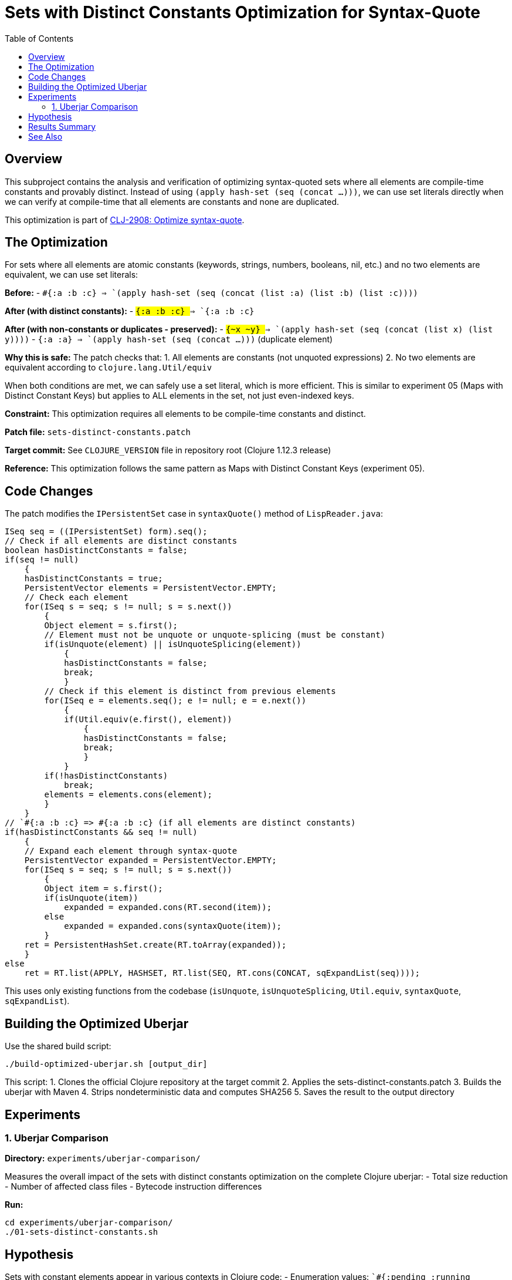 = Sets with Distinct Constants Optimization for Syntax-Quote
:toc:
:toclevels: 3

== Overview

This subproject contains the analysis and verification of optimizing syntax-quoted sets where all elements are compile-time constants and provably distinct. Instead of using `(apply hash-set (seq (concat ...)))`, we can use set literals directly when we can verify at compile-time that all elements are constants and none are duplicated.

This optimization is part of https://clojure.atlassian.net/browse/CLJ-2908[CLJ-2908: Optimize syntax-quote].

== The Optimization

For sets where all elements are atomic constants (keywords, strings, numbers, booleans, nil, etc.) and no two elements are equivalent, we can use set literals:

**Before:**
- `` `#{:a :b :c} `` => `(apply hash-set (seq (concat (list :a) (list :b) (list :c))))`

**After (with distinct constants):**
- `` `#{:a :b :c} `` => `#{:a :b :c}`

**After (with non-constants or duplicates - preserved):**
- `` `#{~x ~y} `` => `(apply hash-set (seq (concat (list x) (list y))))`
- `` `#{:a :a} `` => `(apply hash-set (seq (concat ...)))` (duplicate element)

**Why this is safe:** The patch checks that:
1. All elements are constants (not unquoted expressions)
2. No two elements are equivalent according to `clojure.lang.Util/equiv`

When both conditions are met, we can safely use a set literal, which is more efficient. This is similar to experiment 05 (Maps with Distinct Constant Keys) but applies to ALL elements in the set, not just even-indexed keys.

**Constraint:** This optimization requires all elements to be compile-time constants and distinct.

**Patch file:** `sets-distinct-constants.patch`

**Target commit:** See `CLOJURE_VERSION` file in repository root (Clojure 1.12.3 release)

**Reference:** This optimization follows the same pattern as Maps with Distinct Constant Keys (experiment 05).

== Code Changes

The patch modifies the `IPersistentSet` case in `syntaxQuote()` method of `LispReader.java`:

```java
ISeq seq = ((IPersistentSet) form).seq();
// Check if all elements are distinct constants
boolean hasDistinctConstants = false;
if(seq != null)
    {
    hasDistinctConstants = true;
    PersistentVector elements = PersistentVector.EMPTY;
    // Check each element
    for(ISeq s = seq; s != null; s = s.next())
        {
        Object element = s.first();
        // Element must not be unquote or unquote-splicing (must be constant)
        if(isUnquote(element) || isUnquoteSplicing(element))
            {
            hasDistinctConstants = false;
            break;
            }
        // Check if this element is distinct from previous elements
        for(ISeq e = elements.seq(); e != null; e = e.next())
            {
            if(Util.equiv(e.first(), element))
                {
                hasDistinctConstants = false;
                break;
                }
            }
        if(!hasDistinctConstants)
            break;
        elements = elements.cons(element);
        }
    }
// `#{:a :b :c} => #{:a :b :c} (if all elements are distinct constants)
if(hasDistinctConstants && seq != null)
    {
    // Expand each element through syntax-quote
    PersistentVector expanded = PersistentVector.EMPTY;
    for(ISeq s = seq; s != null; s = s.next())
        {
        Object item = s.first();
        if(isUnquote(item))
            expanded = expanded.cons(RT.second(item));
        else
            expanded = expanded.cons(syntaxQuote(item));
        }
    ret = PersistentHashSet.create(RT.toArray(expanded));
    }
else
    ret = RT.list(APPLY, HASHSET, RT.list(SEQ, RT.cons(CONCAT, sqExpandList(seq))));
```

This uses only existing functions from the codebase (`isUnquote`, `isUnquoteSplicing`, `Util.equiv`, `syntaxQuote`, `sqExpandList`).

== Building the Optimized Uberjar

Use the shared build script:

```bash
./build-optimized-uberjar.sh [output_dir]
```

This script:
1. Clones the official Clojure repository at the target commit
2. Applies the sets-distinct-constants.patch
3. Builds the uberjar with Maven
4. Strips nondeterministic data and computes SHA256
5. Saves the result to the output directory

== Experiments

=== 1. Uberjar Comparison

**Directory:** `experiments/uberjar-comparison/`

Measures the overall impact of the sets with distinct constants optimization on the complete Clojure uberjar:
- Total size reduction
- Number of affected class files
- Bytecode instruction differences

**Run:**
```bash
cd experiments/uberjar-comparison/
./01-sets-distinct-constants.sh
```

== Hypothesis

Sets with constant elements appear in various contexts in Clojure code:
- Enumeration values: `` `#{:pending :running :complete} ``
- Configuration options
- Validation sets

We hypothesize that:
1. Using set literals instead of `apply/hash-set/concat` reduces bytecode size
2. Set literals are evaluated more efficiently at runtime
3. This optimization complements the sets without splices optimization

== Results Summary

Results will be documented after running the experiment.

== See Also

- link:../05-maps-distinct-constant-keys/README.adoc[Maps with Distinct Constant Keys Optimization Subproject]
- link:../07-singleton-sets/README.adoc[Singleton Sets Optimization Subproject]
- link:../09-sets-without-splices/README.adoc[Sets Without Splices Optimization Subproject]
- link:../EXPERIMENT_PLAN.adoc[Complete Experiment Plan]
- link:../optimize-syntax-quote.md[Technical Motivation Document]
